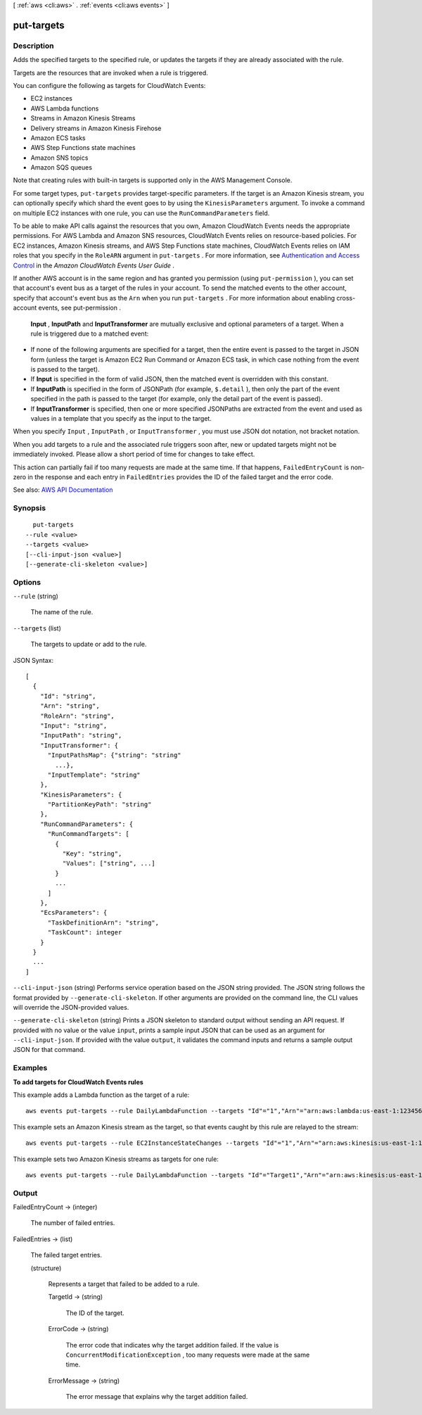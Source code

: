 [ :ref:`aws <cli:aws>` . :ref:`events <cli:aws events>` ]

.. _cli:aws events put-targets:


***********
put-targets
***********



===========
Description
===========



Adds the specified targets to the specified rule, or updates the targets if they are already associated with the rule.

 

Targets are the resources that are invoked when a rule is triggered.

 

You can configure the following as targets for CloudWatch Events:

 

 
* EC2 instances 
 
* AWS Lambda functions 
 
* Streams in Amazon Kinesis Streams 
 
* Delivery streams in Amazon Kinesis Firehose 
 
* Amazon ECS tasks 
 
* AWS Step Functions state machines 
 
* Amazon SNS topics 
 
* Amazon SQS queues 
 

 

Note that creating rules with built-in targets is supported only in the AWS Management Console.

 

For some target types, ``put-targets`` provides target-specific parameters. If the target is an Amazon Kinesis stream, you can optionally specify which shard the event goes to by using the ``KinesisParameters`` argument. To invoke a command on multiple EC2 instances with one rule, you can use the ``RunCommandParameters`` field.

 

To be able to make API calls against the resources that you own, Amazon CloudWatch Events needs the appropriate permissions. For AWS Lambda and Amazon SNS resources, CloudWatch Events relies on resource-based policies. For EC2 instances, Amazon Kinesis streams, and AWS Step Functions state machines, CloudWatch Events relies on IAM roles that you specify in the ``RoleARN`` argument in ``put-targets`` . For more information, see `Authentication and Access Control <http://docs.aws.amazon.com/AmazonCloudWatch/latest/events/auth-and-access-control-cwe.html>`_ in the *Amazon CloudWatch Events User Guide* .

 

If another AWS account is in the same region and has granted you permission (using ``put-permission`` ), you can set that account's event bus as a target of the rules in your account. To send the matched events to the other account, specify that account's event bus as the ``Arn`` when you run ``put-targets`` . For more information about enabling cross-account events, see  put-permission .

 

 **Input** , **InputPath** and **InputTransformer** are mutually exclusive and optional parameters of a target. When a rule is triggered due to a matched event:

 

 
* If none of the following arguments are specified for a target, then the entire event is passed to the target in JSON form (unless the target is Amazon EC2 Run Command or Amazon ECS task, in which case nothing from the event is passed to the target). 
 
* If **Input** is specified in the form of valid JSON, then the matched event is overridden with this constant. 
 
* If **InputPath** is specified in the form of JSONPath (for example, ``$.detail`` ), then only the part of the event specified in the path is passed to the target (for example, only the detail part of the event is passed). 
 
* If **InputTransformer** is specified, then one or more specified JSONPaths are extracted from the event and used as values in a template that you specify as the input to the target. 
 

 

When you specify ``Input`` , ``InputPath`` , or ``InputTransformer`` , you must use JSON dot notation, not bracket notation.

 

When you add targets to a rule and the associated rule triggers soon after, new or updated targets might not be immediately invoked. Please allow a short period of time for changes to take effect.

 

This action can partially fail if too many requests are made at the same time. If that happens, ``FailedEntryCount`` is non-zero in the response and each entry in ``FailedEntries`` provides the ID of the failed target and the error code.



See also: `AWS API Documentation <https://docs.aws.amazon.com/goto/WebAPI/events-2015-10-07/PutTargets>`_


========
Synopsis
========

::

    put-targets
  --rule <value>
  --targets <value>
  [--cli-input-json <value>]
  [--generate-cli-skeleton <value>]




=======
Options
=======

``--rule`` (string)


  The name of the rule.

  

``--targets`` (list)


  The targets to update or add to the rule.

  



JSON Syntax::

  [
    {
      "Id": "string",
      "Arn": "string",
      "RoleArn": "string",
      "Input": "string",
      "InputPath": "string",
      "InputTransformer": {
        "InputPathsMap": {"string": "string"
          ...},
        "InputTemplate": "string"
      },
      "KinesisParameters": {
        "PartitionKeyPath": "string"
      },
      "RunCommandParameters": {
        "RunCommandTargets": [
          {
            "Key": "string",
            "Values": ["string", ...]
          }
          ...
        ]
      },
      "EcsParameters": {
        "TaskDefinitionArn": "string",
        "TaskCount": integer
      }
    }
    ...
  ]



``--cli-input-json`` (string)
Performs service operation based on the JSON string provided. The JSON string follows the format provided by ``--generate-cli-skeleton``. If other arguments are provided on the command line, the CLI values will override the JSON-provided values.

``--generate-cli-skeleton`` (string)
Prints a JSON skeleton to standard output without sending an API request. If provided with no value or the value ``input``, prints a sample input JSON that can be used as an argument for ``--cli-input-json``. If provided with the value ``output``, it validates the command inputs and returns a sample output JSON for that command.



========
Examples
========

**To add targets for CloudWatch Events rules**

This example adds a Lambda function as the target of a rule::

  aws events put-targets --rule DailyLambdaFunction --targets "Id"="1","Arn"="arn:aws:lambda:us-east-1:123456789012:function:MyFunctionName" 

This example sets an Amazon Kinesis stream as the target, so that events caught by this rule are relayed to the stream::

  aws events put-targets --rule EC2InstanceStateChanges --targets "Id"="1","Arn"="arn:aws:kinesis:us-east-1:123456789012:stream/MyStream","RoleArn"="arn:aws:iam::123456789012:role/MyRoleForThisRule"

This example sets two Amazon Kinesis streams as targets for one rule::

  aws events put-targets --rule DailyLambdaFunction --targets "Id"="Target1","Arn"="arn:aws:kinesis:us-east-1:379642911888:stream/MyStream1","RoleArn"="arn:aws:iam::379642911888:role/ MyRoleToAccessLambda"  "Id"="Target2"," Arn"="arn:aws:kinesis:us-east-1:379642911888:stream/MyStream2","RoleArn"="arn:aws:iam::379642911888:role/MyRoleToAccessLambda


======
Output
======

FailedEntryCount -> (integer)

  

  The number of failed entries.

  

  

FailedEntries -> (list)

  

  The failed target entries.

  

  (structure)

    

    Represents a target that failed to be added to a rule.

    

    TargetId -> (string)

      

      The ID of the target.

      

      

    ErrorCode -> (string)

      

      The error code that indicates why the target addition failed. If the value is ``ConcurrentModificationException`` , too many requests were made at the same time.

      

      

    ErrorMessage -> (string)

      

      The error message that explains why the target addition failed.

      

      

    

  

